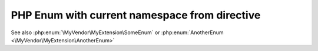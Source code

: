 ==============================================
PHP Enum with current namespace from directive
==============================================

..  php:namespace:: MyVendor\MyExtension

..  php:enum:: SomeEnum

    some stuff

..  php:enum:: AnotherEnum

    another stuff

See also :php:enum:`\MyVendor\MyExtension\SomeEnum` or
:php:enum:`AnotherEnum <\MyVendor\MyExtension\AnotherEnum>`
